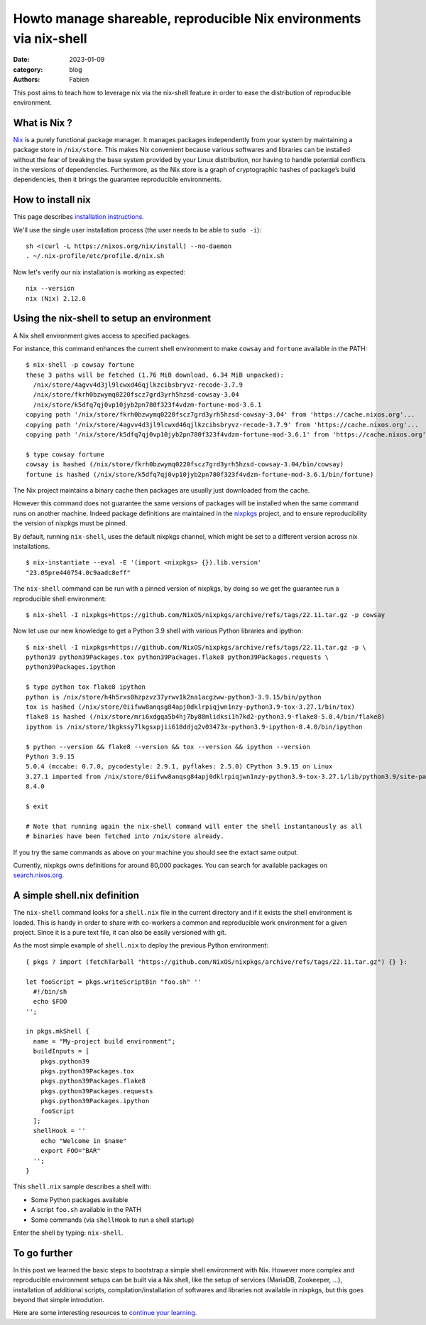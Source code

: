 Howto manage shareable, reproducible Nix environments via nix-shell
###################################################################

:date: 2023-01-09
:category: blog
:authors: Fabien

.. raw:: html

   <style type="text/css">

     .literal {
       border-radius: 6px;
       padding: 1px 1px;
       background-color: rgba(27,31,35,.05);
     }

   </style>

This post aims to teach how to leverage nix via the nix-shell feature in
order to ease the distribution of reproducible environment.

.. _what-is-nix-:

What is Nix ?
=============

`Nix`_ is a purely functional package manager. It manages packages
independently from your system by maintaining a package store in
``/nix/store``. This makes Nix convenient because various softwares and
libraries can be installed without the fear of breaking the base system
provided by your Linux distribution, nor having to handle potential
conflicts in the versions of dependencies. Furthermore, as the Nix store
is a graph of cryptographic hashes of package’s build dependencies, then
it brings the guarantee reproducible environments.

How to install nix
==================

This page describes `installation instructions`_.

We'll use the single user installation process (the user needs to be
able to ``sudo -i``):

::

   sh <(curl -L https://nixos.org/nix/install) --no-daemon
   . ~/.nix-profile/etc/profile.d/nix.sh

Now let's verify our nix installation is working as expected:

::

   nix --version
   nix (Nix) 2.12.0

Using the nix-shell to setup an environment
===========================================

A Nix shell environment gives access to specified packages.

For instance, this command enhances the current shell environment to
make ``cowsay`` and ``fortune`` available in the PATH:

::

   $ nix-shell -p cowsay fortune
   these 3 paths will be fetched (1.76 MiB download, 6.34 MiB unpacked):
     /nix/store/4agvv4d3jl9lcwxd46qjlkzcibsbryvz-recode-3.7.9
     /nix/store/fkrh0bzwymq0220fscz7grd3yrh5hzsd-cowsay-3.04
     /nix/store/k5dfq7qj0vp10jyb2pn780f323f4vdzm-fortune-mod-3.6.1
   copying path '/nix/store/fkrh0bzwymq0220fscz7grd3yrh5hzsd-cowsay-3.04' from 'https://cache.nixos.org'...
   copying path '/nix/store/4agvv4d3jl9lcwxd46qjlkzcibsbryvz-recode-3.7.9' from 'https://cache.nixos.org'...
   copying path '/nix/store/k5dfq7qj0vp10jyb2pn780f323f4vdzm-fortune-mod-3.6.1' from 'https://cache.nixos.org'...

   $ type cowsay fortune
   cowsay is hashed (/nix/store/fkrh0bzwymq0220fscz7grd3yrh5hzsd-cowsay-3.04/bin/cowsay)
   fortune is hashed (/nix/store/k5dfq7qj0vp10jyb2pn780f323f4vdzm-fortune-mod-3.6.1/bin/fortune)

The Nix project maintains a binary cache then packages are usually just
downloaded from the cache.

However this command does not guarantee the same versions of packages
will be installed when the same command runs on another machine. Indeed
package definitions are maintained in the `nixpkgs`_ project, and to
ensure reproducibility the version of nixpkgs must be pinned.

By default, running ``nix-shell``, uses the default nixpkgs channel,
which might be set to a different version across nix installations.

::

   $ nix-instantiate --eval -E '(import <nixpkgs> {}).lib.version'
   "23.05pre440754.0c9aadc8eff"

The ``nix-shell`` command can be run with a pinned version of nixpkgs,
by doing so we get the guarantee run a reproducible shell environment:

::

   $ nix-shell -I nixpkgs=https://github.com/NixOS/nixpkgs/archive/refs/tags/22.11.tar.gz -p cowsay

Now let use our new knowledge to get a Python 3.9 shell with various
Python libraries and ipython:

::

   $ nix-shell -I nixpkgs=https://github.com/NixOS/nixpkgs/archive/refs/tags/22.11.tar.gz -p \
   python39 python39Packages.tox python39Packages.flake8 python39Packages.requests \
   python39Packages.ipython

   $ type python tox flake8 ipython
   python is /nix/store/h4h5rxs0hzpzvz37yrwv1k2na1acgzww-python3-3.9.15/bin/python
   tox is hashed (/nix/store/0iifww8anqsg84apj0dklrpiqjwn1nzy-python3.9-tox-3.27.1/bin/tox)
   flake8 is hashed (/nix/store/mri6xdgqa5b4hj7by88mlidksi1h7kd2-python3.9-flake8-5.0.4/bin/flake8)
   ipython is /nix/store/1kgkssy7lkgsxpjii618ddjq2v03473x-python3.9-ipython-8.4.0/bin/ipython

   $ python --version && flake8 --version && tox --version && ipython --version
   Python 3.9.15
   5.0.4 (mccabe: 0.7.0, pycodestyle: 2.9.1, pyflakes: 2.5.0) CPython 3.9.15 on Linux
   3.27.1 imported from /nix/store/0iifww8anqsg84apj0dklrpiqjwn1nzy-python3.9-tox-3.27.1/lib/python3.9/site-packages/tox/__init__.py
   8.4.0

   $ exit

   # Note that running again the nix-shell command will enter the shell instantanously as all
   # binaries have been fetched into /nix/store already.

If you try the same commands as above on your machine you should see the
extact same output.

Currently, nixpkgs owns definitions for around 80,000 packages. You can
search for available packages on `search.nixos.org`_.

.. _a-simple-shellnix-definition:

A simple shell.nix definition
=============================

The ``nix-shell`` command looks for a ``shell.nix`` file in the current
directory and if it exists the shell environment is loaded. This is
handy in order to share with co-workers a common and reproducible work
environment for a given project. Since it is a pure text file, it can
also be easily versioned with git.

As the most simple example of ``shell.nix`` to deploy the previous
Python environment:

::

   { pkgs ? import (fetchTarball "https://github.com/NixOS/nixpkgs/archive/refs/tags/22.11.tar.gz") {} }:

   let fooScript = pkgs.writeScriptBin "foo.sh" ''
     #!/bin/sh
     echo $FOO
   '';

   in pkgs.mkShell {
     name = "My-project build environment";
     buildInputs = [
       pkgs.python39
       pkgs.python39Packages.tox
       pkgs.python39Packages.flake8
       pkgs.python39Packages.requests
       pkgs.python39Packages.ipython
       fooScript
     ];
     shellHook = ''
       echo "Welcome in $name"
       export FOO="BAR"
     '';
   }

This ``shell.nix`` sample describes a shell with:

-  Some Python packages available
-  A script ``foo.sh`` available in the PATH
-  Some commands (via ``shellHook`` to run a shell startup)

Enter the shell by typing: ``nix-shell``.

To go further
=============

In this post we learned the basic steps to bootstrap a simple shell
environment with Nix. However more complex and reproducible environment
setups can be built via a Nix shell, like the setup of services
(MariaDB, Zookeeper, ...), installation of additional scripts,
compilation/installation of softwares and libraries not available in
nixpkgs, but this goes beyond that simple introdution.

Here are some interesting resources to `continue your learning`_.

.. _Nix: https://nixos.org
.. _installation instructions: https://nixos.org/download.html#download-nix
.. _nixpkgs: https://github.com/NixOS/nixpkgs
.. _search.nixos.org: https://search.nixos.org
.. _continue your learning: https://nix.dev/recommended-reading
